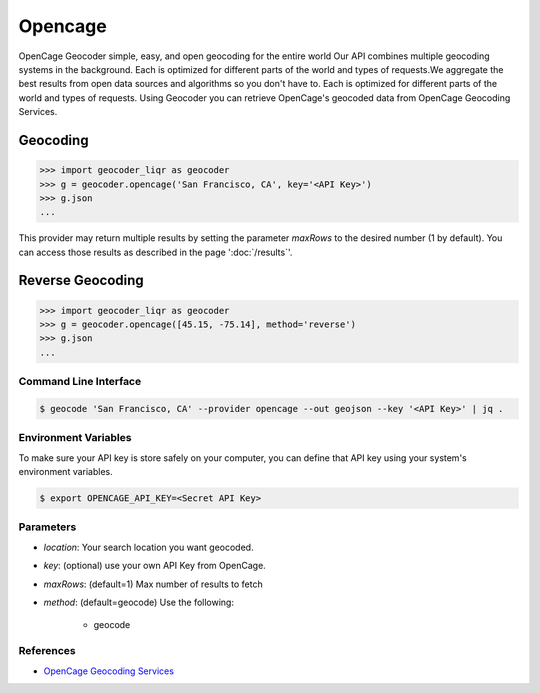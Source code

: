 Opencage
========

OpenCage Geocoder simple, easy, and open geocoding for the entire world
Our API combines multiple geocoding systems in the background.
Each is optimized for different parts of the world and types of requests.We aggregate the best results from open data sources and algorithms so you don't have to.
Each is optimized for different parts of the world and types of requests.
Using Geocoder you can retrieve OpenCage's geocoded data from OpenCage Geocoding Services.

Geocoding
~~~~~~~~~

.. code-block:: python

    >>> import geocoder_liqr as geocoder
    >>> g = geocoder.opencage('San Francisco, CA', key='<API Key>')
    >>> g.json
    ...

This provider may return multiple results by setting the parameter `maxRows` to the desired number (1 by default). You can access those results as described in the page ':doc:`/results`'.

Reverse Geocoding
~~~~~~~~~~~~~~~~~

.. code-block:: python

    >>> import geocoder_liqr as geocoder
    >>> g = geocoder.opencage([45.15, -75.14], method='reverse')
    >>> g.json
    ...

Command Line Interface
----------------------

.. code-block:: bash

    $ geocode 'San Francisco, CA' --provider opencage --out geojson --key '<API Key>' | jq .

Environment Variables
---------------------

To make sure your API key is store safely on your computer, you can define that API key using your system's environment variables.

.. code-block:: bash

    $ export OPENCAGE_API_KEY=<Secret API Key>

Parameters
----------

- `location`: Your search location you want geocoded.
- `key`: (optional) use your own API Key from OpenCage.
- `maxRows`: (default=1) Max number of results to fetch
- `method`: (default=geocode) Use the following:

    - geocode

References
----------

- `OpenCage Geocoding Services <https://geocoder.opencagedata.com/api>`_


